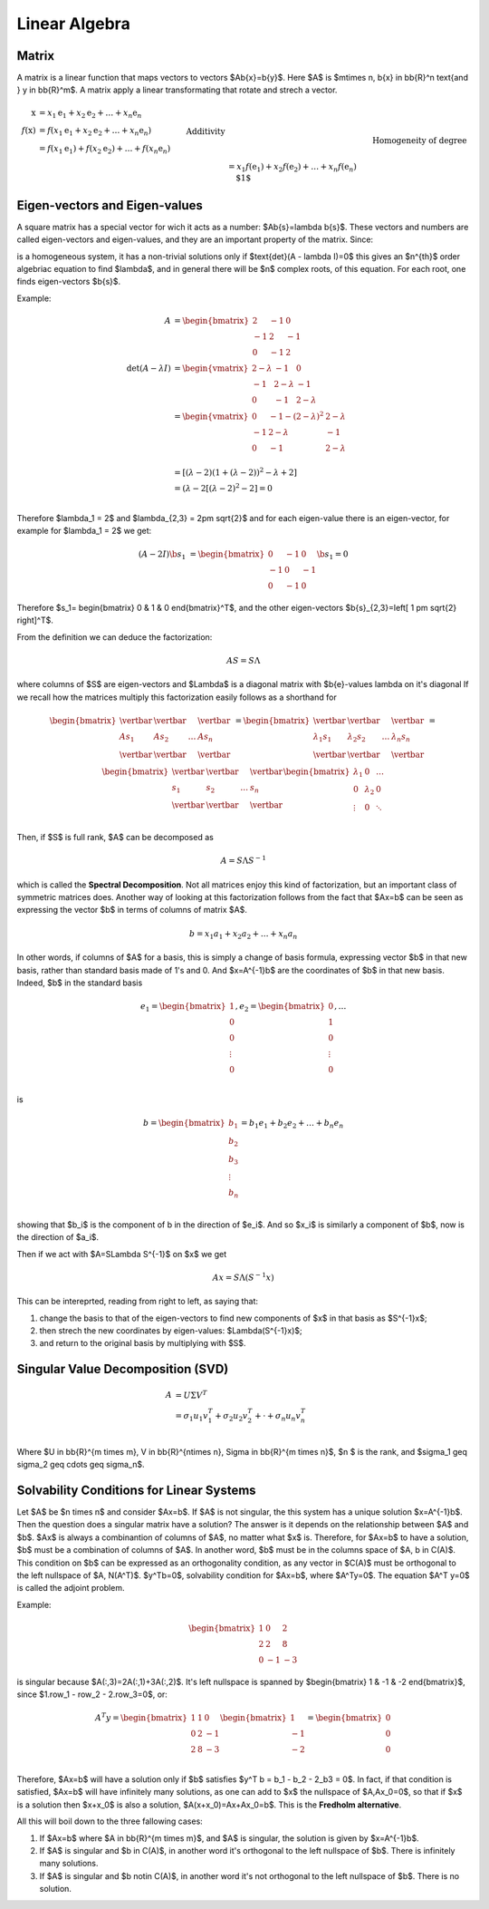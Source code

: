 ###############
Linear Algebra
###############

Matrix
======
A matrix is a linear function that maps vectors to vectors $A\b{x}=\b{y}$.
Here $A$ is $m\times n, \b{x} \in \bb{R}^n \text{and } y \in \bb{R}^m$. 
A matrix apply a linear transformating that rotate and strech a vector.

.. math::
    \begin{align}
    \textbf{x} &= x_1 \textbf{e}_1 + x_2 \textbf{e}_2 + \dots + x_n \textbf{e}_n
    \\
    f(\textbf{x}) &= f(x_1 \textbf{e}_1 + x_2 \textbf{e}_2 + \dots + x_n \textbf{e}_n)
    \\
    &= f(x_1 \textbf{e}_1) + f(x_2 \textbf{e}_2) + \dots + f(x_n \textbf{e}_n) && \text{Additivity}
    \\
    &= x_1 f(\textbf{e}_1) + x_2 f(\textbf{e}_2) + \dots + x_n f(\textbf{e}_n) && \text{Homogeneity of degree $1$}
    \\
    &= \left[\begin{array}{c|c|c|c} f(\textbf{e}_1) & f(\textbf{e}_2) & \dots & f(\textbf{e}_n) \end{array}\right] \textbf{x}
    \end{align} 
    

Eigen-vectors and Eigen-values
==============================
A square matrix has a special vector for wich it acts as a number: $A\b{s}=\lambda \b{s}$.
These vectors and numbers are called eigen-vectors and eigen-values, and they are an important
property of the matrix.
Since:

.. math:: A \b{s} - \lambda \b{s} = (A - \lambda I) \b{s} = 0
   :label: eigen


is a homogeneous system, it has a non-trivial solutions only if $\text{det}(A - \lambda I)=0$
this gives an $n^{th}$ order algebriac equation to find $\lambda$, and in general there will be $n$
complex roots, of this equation.
For each root, one finds eigen-vectors $\b{s}$.

Example:

.. math:: 
    A &=
    \begin{bmatrix}
        2  & -1 & 0\\
        -1 &  2 & -1\\
        0  & -1 &  2
    \end{bmatrix}\\
    \text{det}(A - \lambda I) &=
    \begin{vmatrix}
    2-\lambda     &     -1        &         0\\
    -1            &   2-\lambda   &         -1\\
    0             &     -1        &       2 - \lambda
    \end{vmatrix}\\
    &=
    \begin{vmatrix}
        0   &   -1-(2-\lambda)^2    &   2-\lambda\\
        -1  &   2-\lambda           &   -1\\
        0   &   -1                  &   2-\lambda\\
    \end{vmatrix}\\
    &=
    \left[(\lambda -2)(1+(\lambda-2))^2 - \lambda + 2 \right]\\
    &= (\lambda - 2 \left[(\lambda -2 )^2-2 \right]=0\\

Therefore $\lambda_1 = 2$ and $\lambda_{2,3} = 2\pm \sqrt{2}$
and for each eigen-value there is an eigen-vector, for example for $\lambda_1 = 2$ we get:

.. math::
    (A-2I)\b{s_1} &=
    \begin{bmatrix}
        0   &   -1    &     0\\
        -1  &   0     &     -1\\
        0   &   -1    &     0
    \end{bmatrix}
    \b{s_1} = 0

Therefore $s_1= \begin{bmatrix} 0   &   1   &   0   \end{bmatrix}^T$, and the
other eigen-vectors $\b{s}_{2,3}=\left[ 1 \pm \sqrt{2} \right]^T$.

From the definition we can deduce the factorization:

.. math::
    AS = S\Lambda

where columns of $S$ are eigen-vectors and $\Lambda$ is a diagonal matrix with $\b{e}-values \lambda 
on it's diagonal If we recall how the matrices multiply this factorization easily follows as a 
shorthand for

.. math::
    \begin{bmatrix}
        \vertbar   &    \vertbar    &            &   \vertbar  \\
        As_1       &    As_2        &   \dots    & As_n  \\
        \vertbar   &    \vertbar    &            &   \vertbar  \\
    \end{bmatrix}
    &=
    \begin{bmatrix}
        \vertbar   &    \vertbar    &            &   \vertbar  \\
        \lambda_1 s_1       & \lambda_2 s_2 & \dots     &   \lambda_n s_n \\
        \vertbar   &    \vertbar    &            &   \vertbar  \\
    \end{bmatrix}
    &=
    \begin{bmatrix}
        \vertbar   &    \vertbar    &            &   \vertbar  \\
         s_1       &    s_2        &   \dots    & s_n  \\
        \vertbar   &    \vertbar    &            &   \vertbar  \\
    \end{bmatrix}
    \begin{bmatrix}
        \lambda_1  &    0              &   \dots \\
        0          &    \lambda_2           & 0  \\
        \vdots          &    0              &   \ddots \\
    \end{bmatrix}

Then, if $S$ is full rank, $A$ can be decomposed as

.. math:: A = S \Lambda S^{-1}

which is called the **Spectral Decomposition**. Not all matrices enjoy this kind of factorization,
but an important class of symmetric matrices does.
Another way of looking at this factorization follows from the fact that $Ax=b$ can be seen as 
expressing the vector $b$ in terms of columns of matrix $A$.

.. math:: b = x_1 a_1 + x_2 a_2 + \dots + x_n a_n

In other words, if columns of $A$ for a basis, this is simply a change of basis formula, expressing
vector $b$ in that new basis, rather than standard basis made of 1's and 0. And $x=A^{-1}b$ are the coordinates of $b$ in that new basis. Indeed, $b$ in the standard basis

.. math:: e_1 =
    \begin{bmatrix}
        1 \\ 0 \\ 0\\ \vdots\\ 0\\
    \end{bmatrix}
    , e_2=
    \begin{bmatrix}
        0 \\ 1 \\ 0\\ \vdots\\ 0\\
    \end{bmatrix}, \dots

is 

.. math:: b =
    \begin{bmatrix}
        b_1 \\ b_2 \\ b_3 \\ \vdots \\ b_n\\
    \end{bmatrix}
    =
    b_1 e_1 + b_2 e_2 + \dots + b_n e_n
 
showing that $b_i$ is the component of b in the direction of $e_i$. And so $x_i$ is similarly
a component of $b$, now is the direction of $a_i$.

Then if we act with $A=S\Lambda S^{-1}$ on $x$ we get 

.. math:: Ax=S\Lambda (S^{-1}x)

This can be intereprted, reading from right to left, as saying that:

1. change the basis to that of the eigen-vectors to find new components of $x$ in that basis as
   $S^{-1}x$;
2. then strech the new coordinates by eigen-values: $\Lambda(S^{-1}x)$;
3. and return to the original basis by multiplying with $S$.



Singular Value Decomposition (SVD)
==================================

.. math::
    A &=U \Sigma V^T\\
    &= \sigma_1 u_1 v_1^T + \sigma_2 u_2 v_2^T + \cdot + \sigma_n u_n v_n^T\\

Where $U \in \bb{R}^{m \times m}, V \in \bb{R}^{n\times n}, \Sigma \in \bb{R}^{m \times n}$, $n $ is the rank, and $\sigma_1 \geq \sigma_2 \geq \cdots \geq \sigma_n$.


Solvability Conditions for Linear Systems
=========================================
Let $A$ be $n \times n$ and consider $Ax=b$. If $A$ is not singular, the this 
system has a unique solution $x=A^{-1}b$. Then the question does a singular matrix have 
a solution? The answer is it depends on the relationship between $A$ and $b$.
$Ax$ is always a combinantion of columns of $A$, no matter what $x$ is. Therefore, for 
$Ax=b$ to have a solution, $b$ must be a combination of columns of $A$. In another word,
$b$ must be in the columns space of $A, b \in C(A)$. This condition on $b$ can be expressed
as an orthogonality condition, as any vector in $C(A)$ must be orthogonal to the left 
nullspace of $A, N(A^T)$. $y^Tb=0$, solvability condition for $Ax=b$, where $A^Ty=0$.
The equation $A^T y=0$ is called the adjoint problem.

Example:

.. math::
    \begin{bmatrix}
        1   &   0   &   2\\
        2   &   2   &   8\\
        0   &  -1   &   -3
    \end{bmatrix}

is singular because $A(:,3)=2A(:,1)+3A(:,2)$. It's left nullspace is spanned by 
$\begin{bmatrix} 1  &   -1   &   -2 \end{bmatrix}$, since $1.row_1 - row_2 - 2.row_3=0$, or:

.. math::
    A^T y=
    \begin{bmatrix}
        1   &   1   &   0\\
        0   &   2   &  -1\\
        2   &   8   &  -3\\
    \end{bmatrix}
    \begin{bmatrix}
        1   \\   -1  \\   -2\\
    \end{bmatrix}
    =
    \begin{bmatrix}
        0   \\   0   \\   0\\
    \end{bmatrix}


Therefore, $Ax=b$ will have a solution only if $b$ satisfies $y^T b = b_1 - b_2 - 2_b3 = 0$.
In fact, if that condition is satisfied, $Ax=b$ will have infinitely many solutions, as one can
add to $x$ the nullspace of $A,Ax_0=0$, so that if $x$ is a solution then $x+x_0$ is also a 
solution, $A(x+x_0)=Ax+Ax_0=b$. This is the **Fredholm alternative**.

All this will boil down to the three fallowing cases:

1. If $Ax=b$ where $A \in \bb{R}^{m \times m}$, and $A$ is singular, the solution is given by
   $x=A^{-1}b$.
2. If $A$ is singular and $b \in C(A)$, in another word it's orthogonal to the left nullspace
   of $b$. There is infinitely many solutions.
3. If $A$ is singular and $b \notin C(A)$, in another word it's not orthogonal to the left nullspace
   of $b$. There is no solution.


